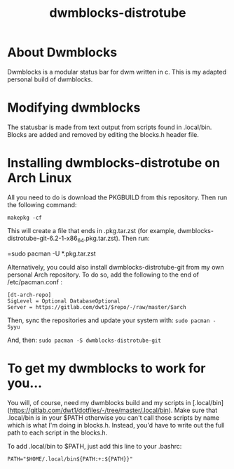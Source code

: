 #+TITLE: dwmblocks-distrotube

* About Dwmblocks
#+CAPTION: dwmblocks-distrotube
#+ATTR_HTML: :alt dwmblocks-distrotube :title dwmblocks-distrotube :align left

Dwmblocks is a modular status bar for dwm written in c.  This is my adapted personal build of dwmblocks.

* Modifying dwmblocks
The statusbar is made from text output from scripts found in .local/bin.  Blocks are added and removed by editing the blocks.h header file.

* Installing dwmblocks-distrotube on Arch Linux
All you need to do is download the PKGBUILD from this repository.  Then run the following command:

=makepkg -cf=

This will create a file that ends in .pkg.tar.zst (for example, dwmblocks-distrotube-git-6.2-1-x86_64.pkg.tar.zst).  Then run:

=sudo pacman -U *.pkg.tar.zst

Alternatively, you could also install dwmblocks-distrotube-git from my own personal Arch repository.  To do so, add the following to the end of /etc/pacman.conf :

#+begin_example
[dt-arch-repo]
SigLevel = Optional DatabaseOptional
Server = https://gitlab.com/dwt1/$repo/-/raw/master/$arch
#+end_example

Then, sync the repositories and update your system with:
=sudo pacman -Syyu=

And, then:
=sudo pacman -S dwmblocks-distrotube-git=

* To get my dwmblocks to work for you...
You will, of course, need my dwmblocks build and my scripts in [.local/bin](https://gitlab.com/dwt1/dotfiles/-/tree/master/.local/bin).  Make sure that .local/bin is in your $PATH otherwise you can't call those scripts by name which is what I'm doing in blocks.h.  Instead, you'd have to write out the full path to each script in the blocks.h.

To add .local/bin to $PATH, just add this line to your .bashrc:

#+begin_example
PATH="$HOME/.local/bin${PATH:+:${PATH}}"
#+end_example
